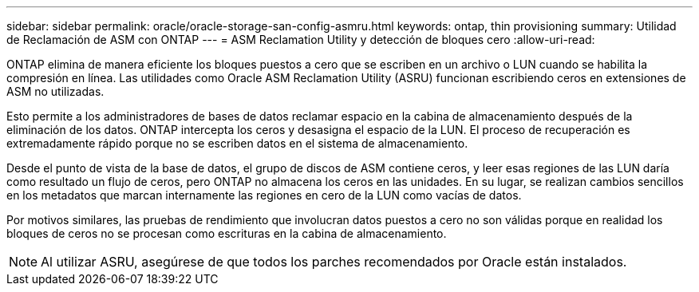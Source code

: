 ---
sidebar: sidebar 
permalink: oracle/oracle-storage-san-config-asmru.html 
keywords: ontap, thin provisioning 
summary: Utilidad de Reclamación de ASM con ONTAP 
---
= ASM Reclamation Utility y detección de bloques cero
:allow-uri-read: 


[role="lead"]
ONTAP elimina de manera eficiente los bloques puestos a cero que se escriben en un archivo o LUN cuando se habilita la compresión en línea. Las utilidades como Oracle ASM Reclamation Utility (ASRU) funcionan escribiendo ceros en extensiones de ASM no utilizadas.

Esto permite a los administradores de bases de datos reclamar espacio en la cabina de almacenamiento después de la eliminación de los datos. ONTAP intercepta los ceros y desasigna el espacio de la LUN. El proceso de recuperación es extremadamente rápido porque no se escriben datos en el sistema de almacenamiento.

Desde el punto de vista de la base de datos, el grupo de discos de ASM contiene ceros, y leer esas regiones de las LUN daría como resultado un flujo de ceros, pero ONTAP no almacena los ceros en las unidades. En su lugar, se realizan cambios sencillos en los metadatos que marcan internamente las regiones en cero de la LUN como vacías de datos.

Por motivos similares, las pruebas de rendimiento que involucran datos puestos a cero no son válidas porque en realidad los bloques de ceros no se procesan como escrituras en la cabina de almacenamiento.


NOTE: Al utilizar ASRU, asegúrese de que todos los parches recomendados por Oracle están instalados.
